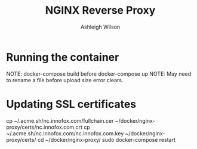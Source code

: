 #+title: NGINX Reverse Proxy
#+author: Ashleigh Wilson

* Running the container
  NOTE: docker-compose build before docker-compose up
  NOTE: May need to rename a file before upload size error clears.

* Updating SSL certificates
  cp ~/.acme.sh/nc.innofox.com/fullchain.cer ~/docker/nginx-proxy/certs/nc.innofox.com.crt
  cp ~/.acme.sh/nc.innofox.com/nc.innofox.com.key ~/docker/nginx-proxy/certs/
  cd ~/docker/nginx-proxy/
  sudo docker-compose restart
